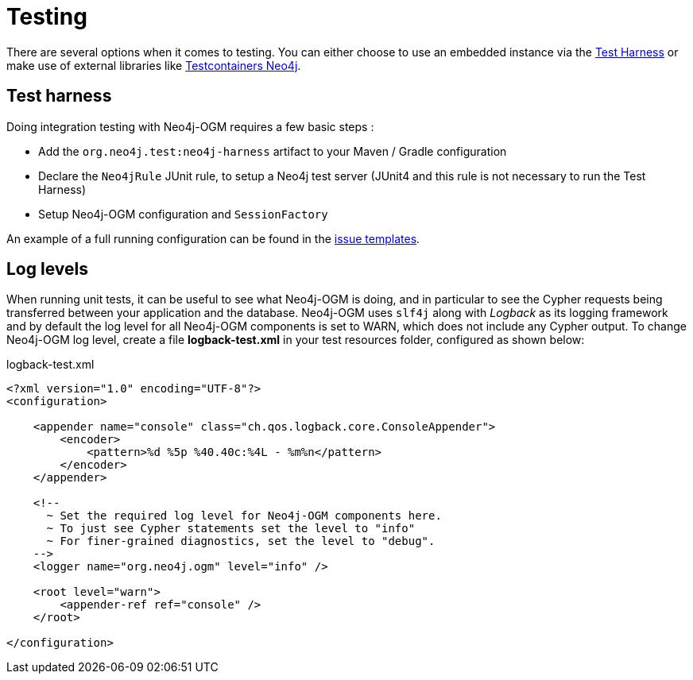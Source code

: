 [[reference:testing]]
= Testing

There are several options when it comes to testing. You can either choose to use an embedded instance via the <<reference:testing:test-harness, Test Harness>>
or make use of external libraries like https://www.testcontainers.org/modules/databases/neo4j/[Testcontainers Neo4j].

[[reference:testing:test-harness]]
== Test harness
Doing integration testing with Neo4j-OGM requires a few basic steps :

* Add the `org.neo4j.test:neo4j-harness` artifact to your Maven / Gradle configuration
* Declare the `Neo4jRule` JUnit rule, to setup a Neo4j test server (JUnit4 and this rule is not necessary to run the Test Harness)
* Setup Neo4j-OGM configuration and `SessionFactory`

An example of a full running configuration can be found in the https://github.com/neo4j-examples/neo4j-sdn-ogm-issue-report-template/blob/master/ogm-3.0/src/test/java/org/neo4j/ogm/test/OgmTestCase.java[issue templates].

[[reference:testing:log-levels]]
== Log levels

When running unit tests, it can be useful to see what Neo4j-OGM is doing, and in particular to see the Cypher requests being transferred between your application and the database.
Neo4j-OGM uses `slf4j` along with _Logback_ as its logging framework and by default the log level for all Neo4j-OGM components is set to WARN, which does not include any Cypher output.
To change Neo4j-OGM log level, create a file *logback-test.xml* in your test resources folder, configured as shown below:

.logback-test.xml
[source, xml]
----
<?xml version="1.0" encoding="UTF-8"?>
<configuration>

    <appender name="console" class="ch.qos.logback.core.ConsoleAppender">
        <encoder>
            <pattern>%d %5p %40.40c:%4L - %m%n</pattern>
        </encoder>
    </appender>

    <!--
      ~ Set the required log level for Neo4j-OGM components here.
      ~ To just see Cypher statements set the level to "info"
      ~ For finer-grained diagnostics, set the level to "debug".
    -->
    <logger name="org.neo4j.ogm" level="info" />

    <root level="warn">
        <appender-ref ref="console" />
    </root>

</configuration>
----
